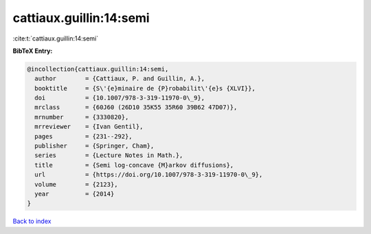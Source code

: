 cattiaux.guillin:14:semi
========================

:cite:t:`cattiaux.guillin:14:semi`

**BibTeX Entry:**

.. code-block:: bibtex

   @incollection{cattiaux.guillin:14:semi,
     author        = {Cattiaux, P. and Guillin, A.},
     booktitle     = {S\'{e}minaire de {P}robabilit\'{e}s {XLVI}},
     doi           = {10.1007/978-3-319-11970-0\_9},
     mrclass       = {60J60 (26D10 35K55 35R60 39B62 47D07)},
     mrnumber      = {3330820},
     mrreviewer    = {Ivan Gentil},
     pages         = {231--292},
     publisher     = {Springer, Cham},
     series        = {Lecture Notes in Math.},
     title         = {Semi log-concave {M}arkov diffusions},
     url           = {https://doi.org/10.1007/978-3-319-11970-0\_9},
     volume        = {2123},
     year          = {2014}
   }

`Back to index <../By-Cite-Keys.html>`_
